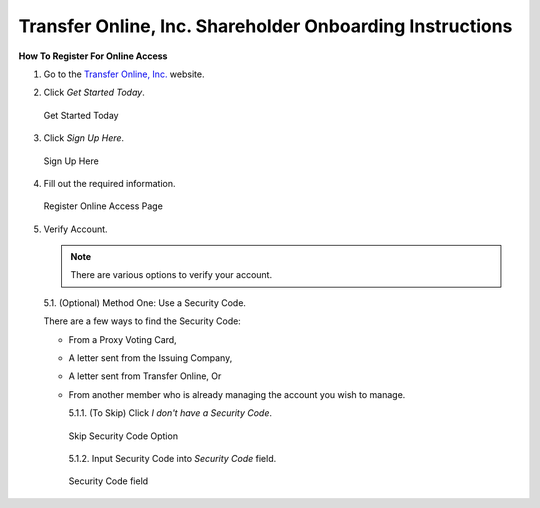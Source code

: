 

#########################################################
Transfer Online, Inc. Shareholder Onboarding Instructions
#########################################################

.. only:: html

   .. note::
      **Version History**

      +-------+------------+-----------+------------------+
      | Rev # |    Date    |   Name    | Rev Description  |
      +=======+============+===========+==================+
      |   0   | 04/24/2024 | D. Levsey |     Initial      |
      +-------+------------+-----------+------------------+


.. only:: latex

   .. raw:: latex

      \clearpage

.. only:: latex

   .. raw:: latex

      \begin{table}[h!]
      \centering
      \begin{tabular}{|l|l|l|l|}
      \hline
      Rev \# & Date & Name & Rev Description \\
      \hline
      0 & 04/24/2024 & D. Levsey & Initial \\
      \hline
      \end{tabular}
      \caption{Revision Table}
      \end{table}


.. only:: latex

   .. raw:: latex

      \clearpage


**How To Register For Online Access**



1. Go to the `Transfer Online, Inc. <https://www.transferonline.com/>`_ website.

2. Click `Get Started Today`.

   .. figure:: _static/pdf_images/get_started_today.png
      :alt: Get Started Today
      :scale: 35%
      :align: center

      Get Started Today

3. Click `Sign Up Here`.

   .. figure:: _static/pdf_images/sign_up_here_shareholders.png
      :alt: Sign Up Here
      :scale: 25%
      :align: center

      Sign Up Here

4. Fill out the required information.

   .. figure:: _static/pdf_images/register_for_online_access_page.png
      :alt: Register Online Access Page
      :scale: 35%
      :align: center

      Register Online Access Page


.. only:: latex

   .. raw:: latex

      \clearpage



5. Verify Account.

   .. note::
      There are various options to verify your account.

   5.1. (Optional) Method One: Use a Security Code.

   There are a few ways to find the Security Code:

   - From a Proxy Voting Card,
   - A letter sent from the Issuing Company,
   - A letter sent from Transfer Online, Or
   - From another member who is already managing the account you wish to manage.


     5.1.1. (To Skip) Click `I don't have a Security Code`.

     .. figure:: _static/pdf_images/skip_security_code.png
        :alt: Skip Security Code Option
        :scale: 35%
        :align: center

        Skip Security Code Option

     5.1.2. Input Security Code into `Security Code` field.

     .. figure:: _static/pdf_images/security_code_field.png
        :alt: Security Code
        :scale: 35%
        :align: center

        Security Code field




    .. only:: html

     5.1.3. Click `Next`.

       .. figure:: _static/pdf_images/security_code_next_button.png
          :alt: Security Code, Next Button
          :scale: 50%
          :align: center

          Security Code, Next Button

     .. only:: latex

        .. figure:: _static/pdf_images/security_code_next_button.png
           :alt: Security Code, Next Button
           :scale: 35%
           :align: center

           Security Code, Next Button

.. only:: latex

   .. raw:: latex

      \clearpage


   5.2. (Optional) Method Two: Use Information From Certificate.

   This method works if you have a **Physical Certificate** with the following information:

   - Certificate Name,
   - Certificate Number, And
   - (If known) Certificate ID.


     5.2.1. **(To Skip)** Click `Skip This Step`.

     .. figure:: _static/pdf_images/skip_certificate_information.png
        :alt: Skip Certificate Information
        :scale: 35%
        :align: center

        Skip Certificate Information

     5.2.2. Fill out the required information.

     .. figure:: _static/pdf_images/certificate_information_fields.png
        :alt: Certificate Information
        :scale: 35%
        :align: center

        Certificate Information

     5.2.3. Click `Next`.

     .. figure:: _static/pdf_images/certificate_information_next_button.png
        :alt: Certificate Information, Next Button
        :scale: 35%
        :align: center

        Certificate Information, Next Button

.. only:: latex

   .. raw:: latex

      \clearpage


   5.3. (Optional) Method Three: Provide as Much Information as Possible.

   Use this method if you lack both:

   - A Security Code, And
   - Certificate Information.

     5.3.1. Fill out the required information.

     .. figure:: _static/pdf_images/general_account_option_fields.png
        :alt: Provide Account Information Fields
        :scale: 35%
        :align: center

        Provide Account Information Fields

     5.3.2. Click `Submit`.

     .. figure:: _static/pdf_images/general_account_option_submit.png
        :alt: Provide Account Information, Submit Button
        :scale: 35%
        :align: center

        Provide Account Information, Submit Button
